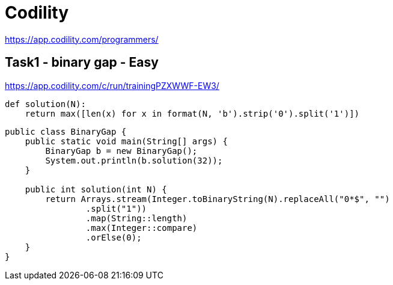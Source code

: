 = Codility

https://app.codility.com/programmers/

== Task1 - binary gap - Easy
https://app.codility.com/c/run/trainingPZXWWF-EW3/

[source,python]
----
def solution(N):
    return max([len(x) for x in format(N, 'b').strip('0').split('1')])
----


[source,java]
----
public class BinaryGap {
    public static void main(String[] args) {
        BinaryGap b = new BinaryGap();
        System.out.println(b.solution(32));
    }

    public int solution(int N) {
        return Arrays.stream(Integer.toBinaryString(N).replaceAll("0*$", "")
                .split("1"))
                .map(String::length)
                .max(Integer::compare)
                .orElse(0);
    }
}
----
